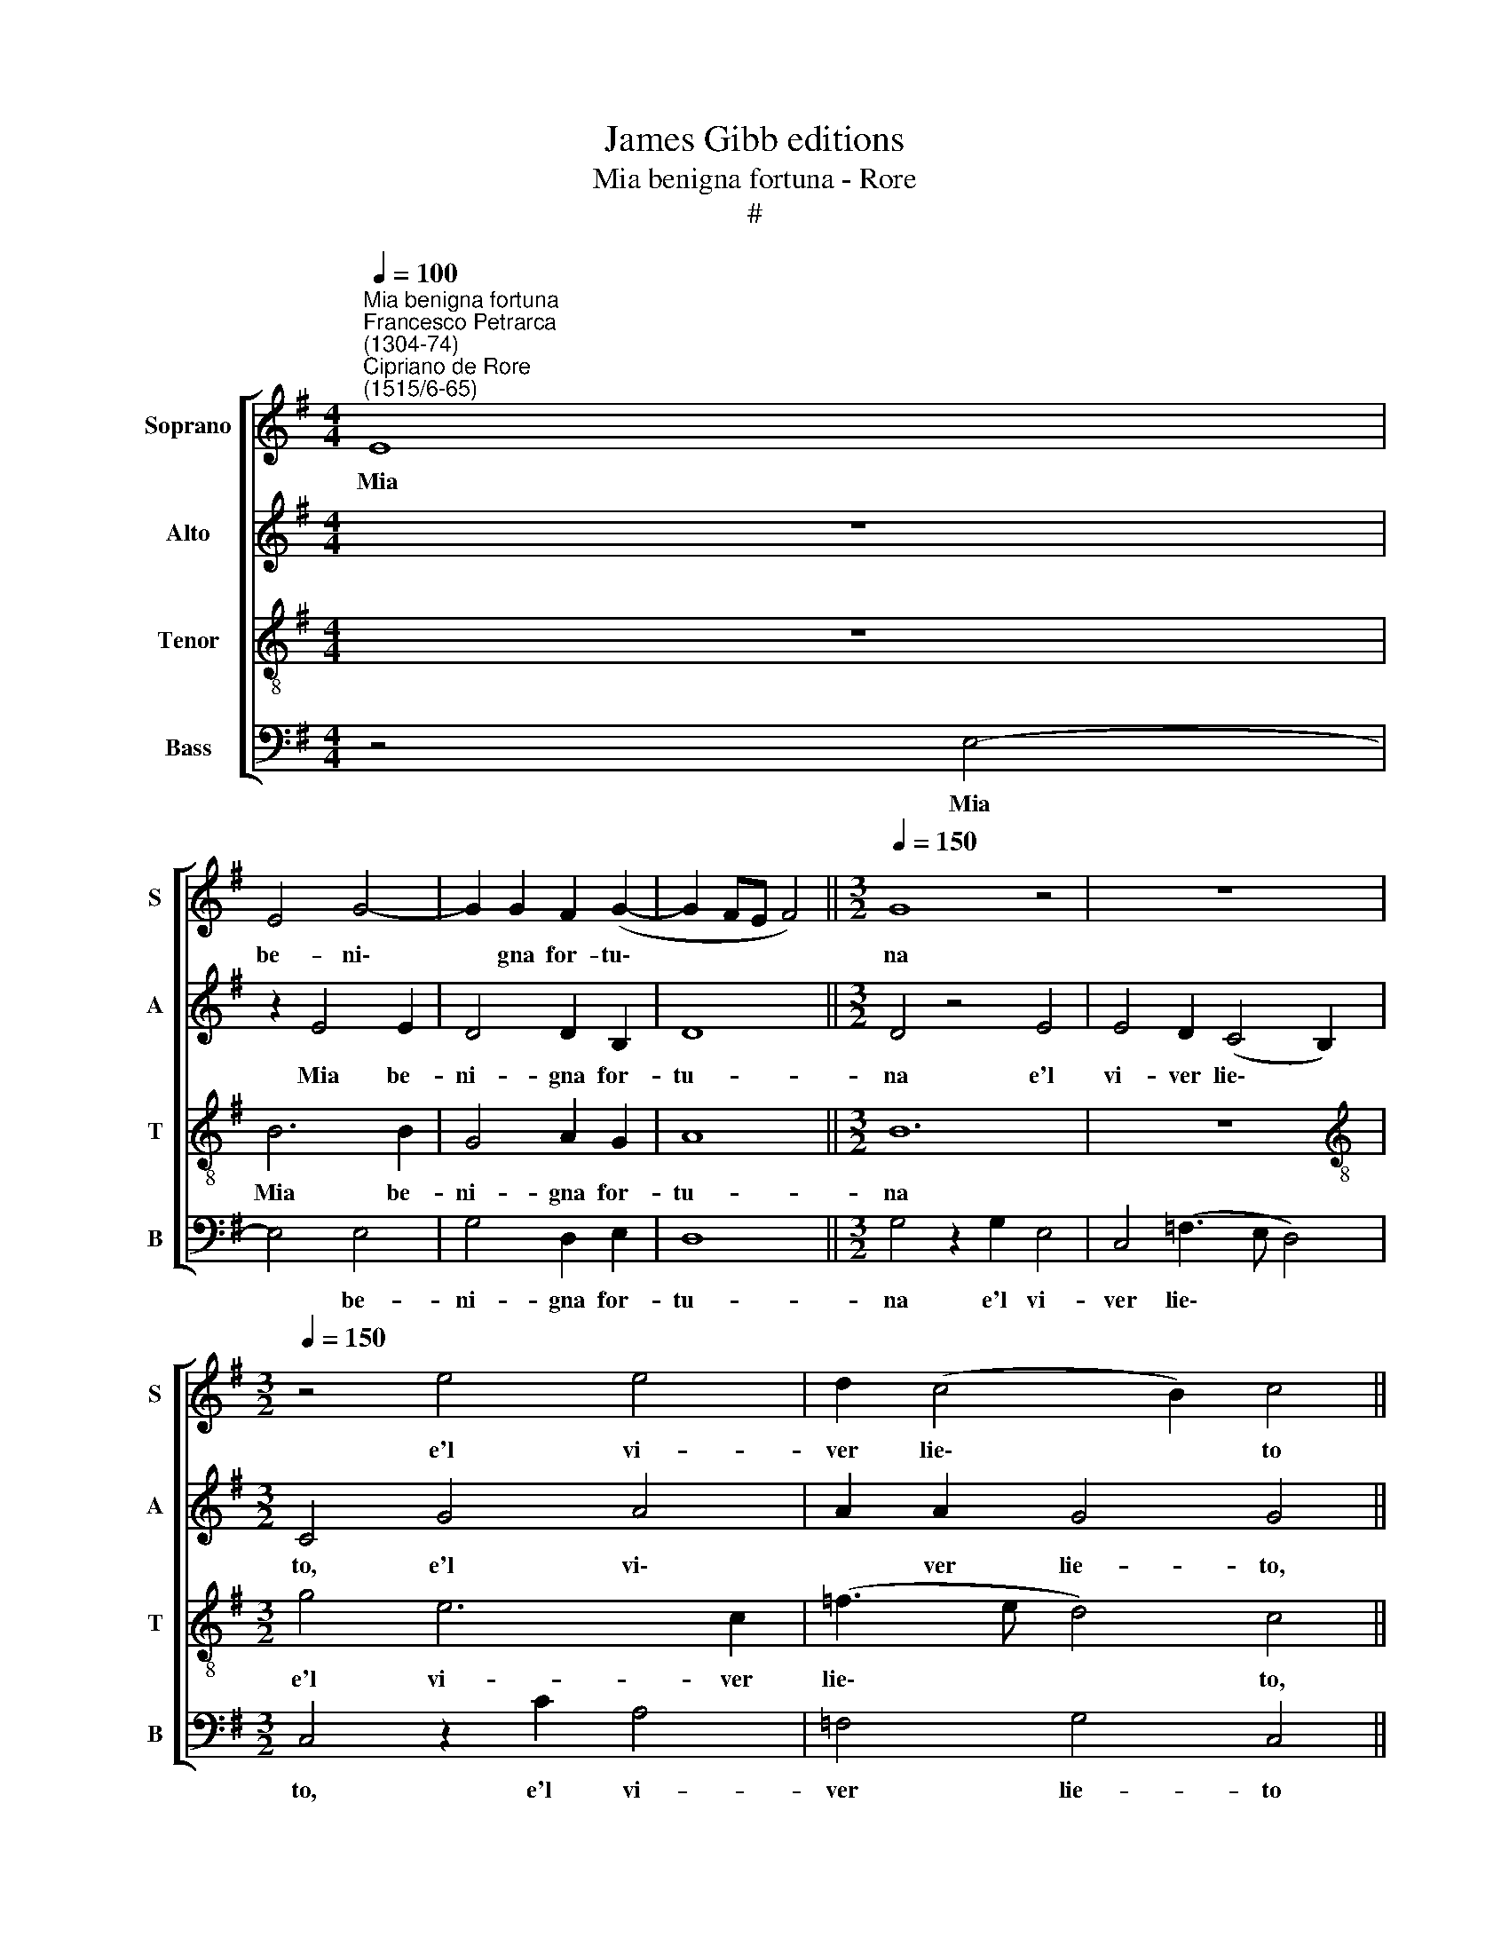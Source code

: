 X:1
T:James Gibb editions
T:Mia benigna fortuna - Rore
T:#
%%score [ 1 2 3 4 ]
L:1/8
Q:1/4=100
M:4/4
K:G
V:1 treble nm="Soprano" snm="S"
V:2 treble nm="Alto" snm="A"
V:3 treble-8 nm="Tenor" snm="T"
V:4 bass nm="Bass" snm="B"
V:1
"^Mia benigna fortuna""^Francesco Petrarca\n(1304-74)""^Cipriano de Rore\n(1515/6-65)" E8 | %1
w: Mia|
 E4 G4- | G2 G2 F2 (G2- | G2 FE F4) ||[M:3/2][Q:1/4=150] G8 z4 | z12 | %6
w: be- ni\-|* gna for- tu\-||na||
[M:3/2][Q:1/4=150][Q:1/4=150][Q:1/4=150][Q:1/4=150] z4 e4 e4 | d2 (c4 B2) c4 || %8
w: e'l vi-|ver lie\- * to|
[M:4/4][Q:1/4=100] z2 B2 A2 e2 | (edcB AG A2) | ^G4 z4 | A4 A2 A2 | %12
w: I chia- ri|gior\- * * * * * *|ni|e le tran-|
[M:4/4][Q:1/4=100][Q:1/4=100][Q:1/4=100][Q:1/4=100] A6 G2 | (G6 F2) | F4 z4 | E6 E2 | F4 G2 z A | %17
w: qui- le|not\- *|ti,|E~i so-|a- vi so-|
 ^G2 A2 z2 F2 | F6 =G2 | A4 G2 B2- | B2 B2 B2 cc | B2 B2 A2 B2 | (G3 A B2) B2 | z2 B4 A2 | %24
w: spi- ri, e'l|dol- ce|sti- le Che|* so- lea ri- so-|na- re~in ver- si~en|ri\- * * me,|Vol- ti|
 G2 GF A2 E2 | z2 D4 B2- | B2 A2 (G4- | G2 F2) F4 | z8 | z4 z2 F2- | F2 d4 B2- | BB B2 c4 | %32
w: su- bi- ta- men- te|in do\-|* gli'en pian\-|* * to||O\-|* diar vi\-|* ta mi fan-|
 A4 G2 =F2 | G4 A4 | z8 | z2 F4 d2- | d2 B3 B B2 | c4 A4 | G2 =F2 G4 | A8 || E4 ^c4- | c4 B4- | %42
w: no'et bra- mar|mor- te,||o- diar|* vi- ta mi|fan- no'et|bra- mar mor-|te.|Cru- de\-|* le'a\-|
 B2 d4 d2 | c2 d2 e4- | e2 E2 (E3 F | G4) F4 | z8 | B4 A2 B2 | e2 e2 e4- | e2 ^d2 z2 B2 | %50
w: * cer- ba'in-|ex- o- ra\-|* bil mor\- *|* te,||in- ex- o-|ra- bil mor\-|* te, Ca-|
 B2 B2 c4- | c4 A4 | _B4 B2 B2- | B2 A2 ^G4 | A2 E2 G2 A2 | B2 B2 B2 B2 | A2 F2 G4- | G4 F4 | %58
w: gion mi dai|* di|mai non es\-|* ser lie-|to, Ma di me-|nar tut- ta mia|vi- ta'in pian\-|* to,|
 z8 x4 | z8 | z2 E2 =F2 E2 | D4 D4 | z2 c2 B2 c2 | d4 c2 (B2- | B2 AG A4) | B4 z4 | z4 z2 G2 | %67
w: ||E~i gior- ni'o-|scu- ri|et le do-|glio- se not\-||ti;|I|
 A2 G3 G F2 | G4 z4 | z2 G2 E2 E2 | (=FE E4 ^D2) | E2 B2 c4 | e4 d2 c2 | B4 z2 A2 | B2 d4 c2 | %75
w: miei gra- vi so-|spir|non va- no'in|ri\- * * *|me, E'il mio|du- ro mar-|tir, e'il|mio du- ro|
 _B2 A2 z2 =B2 | A2 G2 (A3 G | =F4) E2 B2 | c4 e4 | d2 c2 B4 | z2 A2 B2 d2- | d2 c2 _B2 A2 | %82
w: mar- tir vin-|ce'o- gni sti\- *|* le, e'il|mio du-|ro mar- tir,|e'il mio du\-|* ro mar- tir|
 z2 G2 E2 E2 |[Q:1/4=99] (=F[Q:1/4=98]E[Q:1/4=97] E4[Q:1/4=95] ^D2) |[Q:1/4=92] E8- | %85
w: vin- ce'o- gni|sti\- * * *|le.|
[Q:1/4=87] E8 |[Q:1/4=85] E8 |] %87
w: ||
V:2
 z8 | z2 E4 E2 | D4 D2 B,2 | D8 ||[M:3/2] D4 z4 E4 | E4 D2 (C4 B,2) |[M:3/2] C4 G4 A4 | %7
w: |Mia be-|ni- gna for-|tu-|na e'l|vi- ver lie\- *|to, e'l vi\-|
 A2 A2 G4 G4 ||[M:4/4] z2 G2 F2 G2 | E8 | E4 z2 =F2 | =F4 F4 |[M:4/4] =F6 E2 | (E6 ^D2) | ^D4 z4 | %15
w: * ver lie- to,|I chia- ri|gior-|ni et|le tran-|qui- le|not\- *|ti,|
 B,6 C2 | D4 E2 z E | E2 E2 z2 D2 | D6 E2 | (C3 D E2) D2 | G2 G2 G2 GG | G4 z2 G2 | G2 E2 G2 F2 | %23
w: E~i so-|a- vi so-|spi- ri, e'l|dol- ce|sti\- * * le|Che so- lea ri- so-|nar in|ver- si~en ri- me,|
 z4 z2 E2- | E2 D2 C2 CC | B,2 A,2 (B,3 C | D6) B,2 | B,8 | ^G,8 | z2 A,4 A2- | A2 F3 F F2 | %31
w: Vol\-|* ti su- bi- ta-|men- te~in do\- *|* gli'en|pian-|to|O- diar|* vi- ta mi|
 G6 G,2 | A,2 A,2 (_B,3 A, | G,4) C4 | z4 E4 | A6 F2- | FF F2 G4- | G2 G,2 A,2 A,2 | %38
w: fan- no'et|bra- mar mor\- *|* te,|o-|diar vi\-|* ta mi fa\-|* no'et bra- mar|
 (_B,3 A, G,4) | C8 || z4 A,4 | E8 | D4 =F4- | F2 =F2 G2 G2 | A6 ^G2 | B8 | A4 z4 | z2 B,2 C2 B,2 | %48
w: mor\- * *|te.|Cru-|de-|le'a- cer\-|* ba'in- ex- o-|ra- bil|mor-|te,|in- ex- o-|
 A,2 G,2 A,4 | B,4 z2 B,2 | D2 D2 E2 E2 | E2 E2 =F4 | D4 G2 =F2 | G2 =F2 E4 | E4 z4 | %55
w: ra- bil mor-|te, Ca-|gion mi dai, ca-|gion mi dai|di mai non|es- ser lie-|to,|
 z2 B,2 D2 E2 | F4 z4 | B,4 D2 D2 | E2 D2 (C4- x4 | C2 B,2) B,4 | z2 C2 A,2 A,2 | _B,8 | %62
w: Ma di me-|nar|tut- ta mia|vi- ta'in pian\-|* * to,|E~i gior- ni'o-|scu-|
 A,4 z2 G2 | G2 F2 G4 | E4 E2 F2 | G4 F2 (E2- | E2 ^D^C D2 E2) | E4 z2 D2 | C2 B,3 B, A,2 | %69
w: ri, e~i|gior- ni'o- scu-|ri~et le do-|glio- se not\-||ti; I|miei gra- vi so-|
 B,2 D2 C2 C2 | (C4 B,4) | B,4 z2 E2- | E2 G4 A2- | A2 G2 =F2 E2 | E2 =F2 G4 | =F2 E2 D4 | %76
w: spir non va- no'in|ri\- *|me, E'l|* mio du\-|* ro mar- tir,|e'l mio du-|ro mar- tir|
 z2 E2 D2 C2 | D4 B,4 | z2 E4 G2- | G2 A4 G2 | =F2 E2 E2 F2 | G4 =F2 E2 | D4 z2 C2 | C2 C2 B,4 | %84
w: vin- ce'o- gni|sti- le,|e'il mio|* du- ro|mar- tir, e'l mio|du- ro mar-|tir vin-|ce'o- gni sti-|
 B,2 B,2 A,2 G,2 | (C6 B,2) | B,8 |] %87
w: le, vin- ce'o- gni|sti\- *|le.|
V:3
 z8 | B6 B2 | G4 A2 G2 | A8 ||[M:3/2] B12 | z12 |[M:3/2][K:treble-8] g4 e6 c2 | (=f3 e d4) c4 || %8
w: |Mia be-|ni- gna for-|tu-|na||e'l vi- ver|lie\- * * to,|
[M:4/4] z2 d2 d2 B2 | (cded cB c2) | B4 z2 d2 | d2 d2 d4- |[M:4/4][K:treble-8] d2 c2 (c4- | %13
w: I chia- ri|gior\- * * * * * *|ni et|le tran- qui\-|* le not\-|
 c2 B2) B4- | B4 z4 | G4 G2 A2- | A2 A2 z2 c2 | B2 A2 z4 | A6 c2- | c2 A2 c2 B2 | d2 d2 e2 ee | %21
w: * * ti,||E~i so- a\-|* vi so-|spi- ri,|e'l dol\-|* ce sti- le|Che so- lea ri- so-|
 d2 e2 e2 e2 | e6 ^d2 | e4 =d2 c2 | cc B2 A4 | z2 F4 G2- | G2 F4 (E2- | E2 D2) D4 | z4 E4 | ^c8 | %30
w: na- re~in ver- si~en|ri- me,|Vol- ti su-|bi- ta- men- te|in do\-|* gli'en pian\-|* * to|O-|diar|
 d6 d2 | d2 e4 e2 | d2 c2 d4- | d4 e4 | z2 E4 ^c2- | c4 d4- | d2 d2 d2 e2- | e2 e2 d2 c2 | d8 | %39
w: vi- ta|mi fan- no'et|bra- mar mor\-|* te,|o- diar|* vi\-|* ta mi fan\-|* no'et bra- mar|mor-|
 e8 || z8 | z8 | z8 | z4 E4 | ^c8 | B6 d2- | d2 d2 c2 d2 | e6 E2 | E8 | F4 z2 G2 | F2 F2 G2 G2- | %51
w: te.||||Cru-|de-|le'a- cer\-|* ba'in- ex- o-|ra- bil|mor-|te, Ca-|gion mi dai, di|
 G2 A4 =F2 | (=f3 e d4- | d2) c2 B4 | A2 c2 c2 c2 | B2 E2 B4 | ^c2 (d3 =cBA | G2) B2 B2 B2 | %58
w: * mai non|es\- * *|* ser lie-|to, Ma di me-|nar, ma di|me- nar * * *|* tut- ta mia|
 A2 F2 G4- x4 | G4 F4 | z2 A2 A2 E2 | =F4 G4 | z2 e2 e2 e2 | B4 E4 | c8 | B4 z4 | z2 A4 B2 | %67
w: vi- ta'in pian\-|* to,|E~i gior- ni'o-|scu- ri|et le do-|glio- se|not-|ti|I miei|
 c4 B2 A2 | G4 z4 | z2 B2 A2 G2 | (A3 G FE F2) | (G3 F/G/ A4) | z2 c4 c2 | e4 d2 c2 | B2 A2 B2 e2 | %75
w: gra- vi so-|spir|non va- no'in|ri\- * * * *|me, * * *|E'il mio|du- ro mar-|tir, e'il mio du-|
 d2 c2 B4 | c4 A2 A2 | (_BA A4 ^G2) | A4 z2 B2- | B2 c2 e4 | d2 c2 B2 A2 | B2 e2 d2 c2 | %82
w: ro mar- tir|vin- ce'o- gni|sti\- * * *|le, e'il|* mio du-|ro mar- tir, e'l|mio du- ro mar-|
 B2 B2 A2 G2 | A4 F4 | z2 G2 E2 E2 | (A6 ^G2) | ^G8 |] %87
w: tir vin- ce'o- gni|sti- le,|vin- ce'o- gni|sti\- *|le.|
V:4
 z4 E,4- | E,4 E,4 | G,4 D,2 E,2 | D,8 ||[M:3/2] G,4 z2 G,2 E,4 | C,4 (=F,3 E, D,4) | %6
w: Mia|* be-|ni- gna for-|tu-|na e'l vi-|ver lie\- * *|
[M:3/2] C,4 z2 C2 A,4 | =F,4 G,4 C,4 ||[M:4/4] z2 G,2 D,2 E,2 | A,8 | E,4 z2 D,2 | D,4 D,4 | %12
w: to, e'l vi-|ver lie- to|I chia- ri|gior-|ni et|le tran-|
[M:4/4] =F,6 C,2 | (E,6 B,,2) | B,,4 z4 | E,6 A,,2 | D,4 C,2 A,,2 | E,2 A,,2 z2 D,2 | D,6 C,2 | %19
w: qui- le|not\- *|ti,|E~i so-|a- vi so-|spi- ri, e'l|dol- ce|
 =F,4 E,2 G,2- | G,2 G,2 E,2 C,C, | G,2 E,2 A,2 G,2 | C4 B,2 B,2 | A,2 G,2 G,F, A,2 | E,4 z2 A,,2 | %25
w: sti- le Che|* so- lea ri- so-|na- re~in ver- si~en|ri- me, Vol-|ti su- bi- ta- men-|te in|
 D,8 | D,4 B,,4- | B,,4 B,,4 | z8 | A,,4 F,4- | F,2 B,,3 B,, B,,2 | G,4 E,2 E,2 | =F,4 (_B,,4 | %33
w: do-|gli'en pian\-|* to||O- diar|* vi- ta mi|fan- no'et bra-|mar mor\-|
 _B,4) A,4 | z4 A,,4 | F,6 B,,2- | B,,B,, B,,2 G,4 | E,2 E,2 =F,4 | (_B,,4 _B,4) | A,8 || z8 | z8 | %42
w: * te,|o-|diar vi\-|* ta mi fan-|no'et bra- mar|mor\- *|te.|||
 z8 | z8 | A,,4 E,4- | E,4 D,4 | =F,6 F,2 | G,2 G,2 A,2 G,2 | C,8 | B,,4 z2 E,2 | D,2 D,2 C,4 | %51
w: ||Cru- de\-|* le'a-|cer- ba'in-|ex- o- ra- bil|mor-|te, Ca-|gion mi dai|
 C,4 (D,4- | G,,2) _B,,2 (_B,3 A, | G,2) A,2 E,4 | A,,4 z4 | z2 G,2 G,2 G,2 | F,2 B,,4 E,2- | %57
w: di mai|* non es\- *|* ser lie-|to,|Ma di me-|nar tut- ta|
 E,2 E,2 (D,3 C,/B,,/ | C,2) D,2 E,8 | B,,4 x4 | z2 A,,2 D,2 C,2 | (_B,,4 G,,4) | A,,4 z4 | z8 | %64
w: * mia vi\- * *|* ta'in pian-|to|E~i gior- ni'o-|scu\- *|ri||
 z2 A,2 A,2 A,2 | E,4 A,,4 | F,6 E,2 | z2 C,2 D,4 | E,4 D,2 C,2 | B,,4 C,4 | A,,2 A,,2 (B,,4 | %71
w: et le do-|glio- se|not- ti|I miei|gra- vi so-|spir non|va- no'in ri\-|
 E,4 (A,,3 B,, | C,D, E,2) z4 | E,4 =F,2 A,2 | G,2 =F,2 E,4 | z8 | z4 =F,4 | D,2 D,2 E,4 | %78
w: * me, *||E'il mio du-|ro mar- tir||vin-|ce'o- gni sti-|
 A,,3 B,, C,D, E,2) | z4 E,4 | =F,2 A,2 G,2 F,2 | E,4 z4 | z4 C,4 | A,,2 A,,2 B,,4 | E,4 C,4 | %85
w: le * * * *|e'il|mio du- ro mar-|tir|vin-|ce'o- gni sti-|le, vin-|
 A,,2 A,,2 E,4 | E,8 |] %87
w: ce'o- gni sti-|le.|

